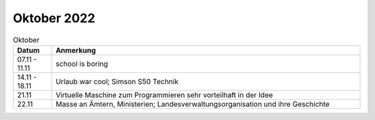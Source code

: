 ================
 Oktober 2022
================

.. list-table:: Oktober
   :widths: 10 80
   :header-rows: 1

   * - Datum
     - Anmerkung
   * - 07.11 - 11.11
     - school is boring
   * - 14.11 - 18.11
     - Urlaub war cool; Simson S50 Technik
   * - 21.11 
     - Virtuelle Maschine zum Programmieren sehr vorteilhaft in der Idee
   * - 22.11
     - Masse an Ämtern, Ministerien; Landesverwaltungsorganisation und ihre Geschichte
